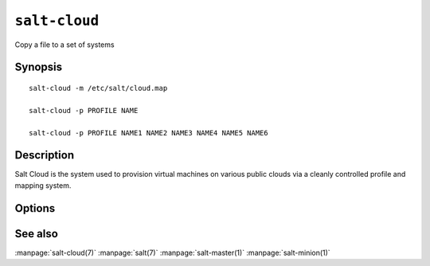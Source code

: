 ==============
``salt-cloud``
==============

Copy a file to a set of systems

Synopsis
========

::

    salt-cloud -m /etc/salt/cloud.map

    salt-cloud -p PROFILE NAME

    salt-cloud -p PROFILE NAME1 NAME2 NAME3 NAME4 NAME5 NAME6

Description
===========

Salt Cloud is the system used to provision virtual machines on various public
clouds via a cleanly controlled profile and mapping system.

Options
=======

.. program:: salt-cloud

.. option:: -h, --help

    Print a usage message briefly summarizing these command-line options

.. option:: -p PROFILE, --profile=PROFILE

    Select a single profile to build the named cloud vms from. The profile
    must be defined in the specified profiles file

.. option:: -m MAP, --map=MAP

    Specify a map file to use. This option will ensure that all of the mapped
    vms are created. If the named vm already exists then it will be skipped

.. option:: -P, --parallel

    Normally when building many cloud VMs they are executed serially. The -P
    option will run each cloud vm build in a separate process allowing for
    large groups of vms to be build at once.

    Be advised that some cloud provider's systems don't seem to be well suited
    for this influx of vm creation. When creating large groups of vms watch the
    cloud provider carefully.

.. option:: -Q, --query

    Execute a query and print out the information about all cloud vms

.. option:: -C CLOUD_CONFIG, --cloud-config=CLOUD_CONFIG

    Specify an alternative location for the salt cloud configuration file.
    Default location is /etc/salt/cloud

.. option:: -M MASTER_CONFIG, --master-config=MASTER_CONFIG

    Specify an alternative location for the salt master configuration file.
    The salt master configuration file is used to determine how to handle the
    minion RSA keys. Default location is /etc/salt/master

.. option:: -V VM_CONFIG, --profiles=VM_CONFIG, --vm_config=VM_CONFIG

    Specify an alternative location for the salt cloud profiles file.
    Default location is /etc/salt/cloud.profiles
    

See also
========

:manpage:`salt-cloud(7)`
:manpage:`salt(7)`
:manpage:`salt-master(1)`
:manpage:`salt-minion(1)`
